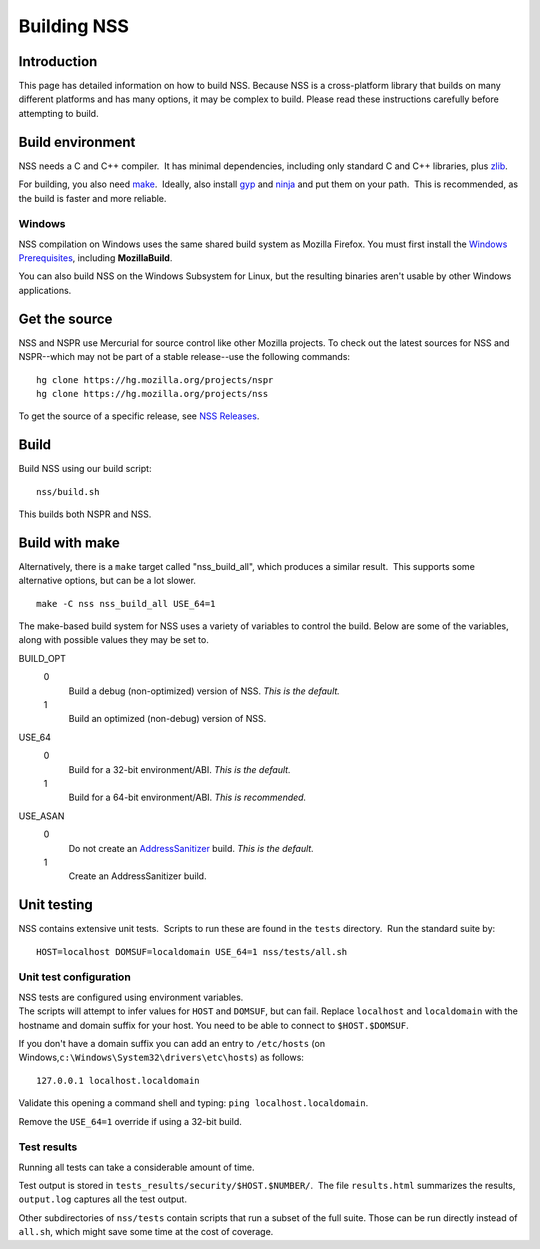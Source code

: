 ============
Building NSS
============
.. _Introduction:

Introduction
------------

This page has detailed information on how to build NSS. Because NSS is a
cross-platform library that builds on many different platforms and has
many options, it may be complex to build. Please read these instructions
carefully before attempting to build.

.. _Build_environment:

Build environment
-----------------

NSS needs a C and C++ compiler.  It has minimal dependencies, including
only standard C and C++ libraries, plus
`zlib <https://www.zlib.net/>`__.

For building, you also need
`make <https://www.gnu.org/software/make/>`__.  Ideally, also install
`gyp <https://gyp.gsrc.io/>`__ and `ninja <https://ninja-build.org/>`__
and put them on your path.  This is recommended, as the build is faster
and more reliable.

.. _Windows:

Windows
~~~~~~~

NSS compilation on Windows uses the same shared build system as Mozilla
Firefox. You must first install the `Windows
Prerequisites </en-US/docs/Mozilla/Developer_guide/Build_Instructions/Windows_Prerequisites>`__,
including **MozillaBuild**.

You can also build NSS on the Windows Subsystem for Linux, but the
resulting binaries aren't usable by other Windows applications.

.. _Get_the_source:

Get the source
--------------

NSS and NSPR use Mercurial for source control like other Mozilla
projects. To check out the latest sources for NSS and NSPR--which may
not be part of a stable release--use the following commands:

::

   hg clone https://hg.mozilla.org/projects/nspr
   hg clone https://hg.mozilla.org/projects/nss

To get the source of a specific release, see `NSS
Releases </en-US/docs/Mozilla/Projects/NSS/NSS_Releases>`__.

.. _Build:

Build
-----

Build NSS using our build script:

::

   nss/build.sh

This builds both NSPR and NSS.

.. _Build_with_make:

Build with make
---------------

Alternatively, there is a ``make`` target called "nss_build_all", which
produces a similar result.  This supports some alternative options, but
can be a lot slower.

::

   make -C nss nss_build_all USE_64=1

The make-based build system for NSS uses a variety of variables to
control the build. Below are some of the variables, along with possible
values they may be set to.

BUILD_OPT
   0
      Build a debug (non-optimized) version of NSS. *This is the
      default.*
   1
      Build an optimized (non-debug) version of NSS.

USE_64
   0
      Build for a 32-bit environment/ABI. *This is the default.*
   1
      Build for a 64-bit environment/ABI. *This is recommended.*

USE_ASAN
   0
      Do not create an
      `AddressSanitizer <http://clang.llvm.org/docs/AddressSanitizer.html>`__
      build. *This is the default.*
   1
      Create an AddressSanitizer build.

.. _Unit_testing:

Unit testing
------------

NSS contains extensive unit tests.  Scripts to run these are found in
the ``tests`` directory.  Run the standard suite by:

::

   HOST=localhost DOMSUF=localdomain USE_64=1 nss/tests/all.sh

.. _Unit_test_configuration:

Unit test configuration
~~~~~~~~~~~~~~~~~~~~~~~

| NSS tests are configured using environment variables.
| The scripts will attempt to infer values for ``HOST`` and ``DOMSUF``,
  but can fail. Replace ``localhost`` and ``localdomain`` with the
  hostname and domain suffix for your host. You need to be able to
  connect to ``$HOST.$DOMSUF``.

If you don't have a domain suffix you can add an entry to ``/etc/hosts``
(on Windows,\ ``c:\Windows\System32\drivers\etc\hosts``) as follows:

::

   127.0.0.1 localhost.localdomain

Validate this opening a command shell and typing:
``ping localhost.localdomain``.

Remove the ``USE_64=1`` override if using a 32-bit build.

.. _Test_results:

Test results
~~~~~~~~~~~~

Running all tests can take a considerable amount of time.

Test output is stored in ``tests_results/security/$HOST.$NUMBER/``.  The
file ``results.html`` summarizes the results, ``output.log`` captures
all the test output.

Other subdirectories of ``nss/tests`` contain scripts that run a subset
of the full suite. Those can be run directly instead of ``all.sh``,
which might save some time at the cost of coverage.